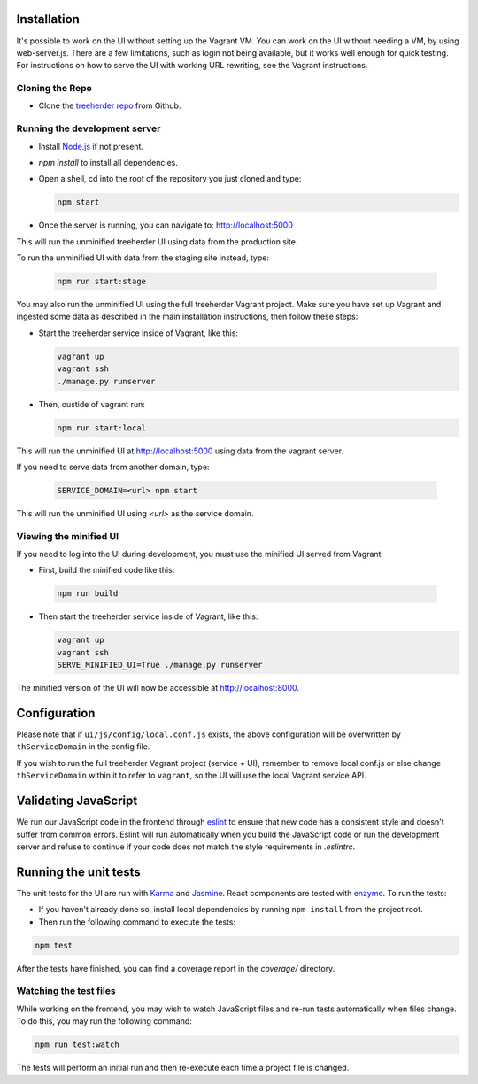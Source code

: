 Installation
============

It's possible to work on the UI without setting up the Vagrant VM.
You can work on the UI without needing a VM, by using web-server.js.
There are a few limitations, such as login not being available, but it works well enough for quick testing. For instructions on how to serve the UI with working URL rewriting, see the Vagrant instructions.

Cloning the Repo
----------------

* Clone the `treeherder repo`_ from Github.

Running the development server
------------------------------

* Install `Node.js`_ if not present.
* `npm install` to install all dependencies.
* Open a shell, cd into the root of the repository you just cloned and type:

  .. code-block:: bash

     npm start

* Once the server is running, you can navigate to: `<http://localhost:5000>`_

This will run the unminified treeherder UI using data from the production site.

To run the unminified UI with data from the staging site instead, type:

  .. code-block:: bash

     npm run start:stage

You may also run the unminified UI using the full treeherder Vagrant project. Make sure you have set up Vagrant and ingested some data as described in the main installation instructions, then follow these steps:

* Start the treeherder service inside of Vagrant, like this:

  .. code-block:: bash

    vagrant up
    vagrant ssh
    ./manage.py runserver

* Then, oustide of vagrant run:

  .. code-block:: bash

    npm run start:local

This will run the unminified UI at http://localhost:5000 using data from the vagrant server.

If you need to serve data from another domain, type:

  .. code-block:: bash

    SERVICE_DOMAIN=<url> npm start

This will run the unminified UI using `<url>` as the service domain.

Viewing the minified UI
-----------------------
If you need to log into the UI during development, you must use the minified UI served from Vagrant:

* First, build the minified code like this:

 .. code-block:: bash

    npm run build


* Then start the treeherder service inside of Vagrant, like this:

  .. code-block:: bash

    vagrant up
    vagrant ssh
    SERVE_MINIFIED_UI=True ./manage.py runserver

The minified version of the UI will now be accessible at http://localhost:8000.

Configuration
=============

Please note that if ``ui/js/config/local.conf.js`` exists, the above configuration will be overwritten by ``thServiceDomain`` in the config file.

If you wish to run the full treeherder Vagrant project (service + UI), remember to remove local.conf.js or else change ``thServiceDomain`` within it to refer to ``vagrant``, so the UI will use the local Vagrant service API.

Validating JavaScript
=====================

We run our JavaScript code in the frontend through eslint_ to ensure
that new code has a consistent style and doesn't suffer from common
errors. Eslint will run automatically when you build the JavaScript code
or run the  development server and refuse to continue if your code does
not match the style requirements in `.eslintrc`.

Running the unit tests
======================

The unit tests for the UI are run with Karma_ and Jasmine_. React components are tested with enzyme_. To run the tests:

* If you haven't already done so, install local dependencies by running ``npm install`` from the project root.
* Then run the following command to execute the tests:

.. code-block:: bash

    npm test

After the tests have finished, you can find a coverage report in the `coverage/` directory.

Watching the test files
-----------------------
While working on the frontend, you may wish to watch JavaScript files and re-run tests
automatically when files change. To do this, you may run the following command:

.. code-block:: bash

    npm run test:watch

The tests will perform an initial run and then re-execute each time a project file is changed.

.. _Karma: http://karma-runner.github.io/0.8/config/configuration-file.html
.. _treeherder repo: https://github.com/mozilla/treeherder
.. _Node.js: http://nodejs.org/download/
.. _eslint: http://eslint.org
.. _Jasmine: https://jasmine.github.io/
.. _enzyme: http://airbnb.io/enzyme/

